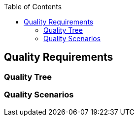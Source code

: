 :jbake-title: Quality Requirements
:jbake-type: page_toc
:jbake-status: published
:jbake-menu: architecture
:jbake-order: 10
:filename: /chapters/10_quality_requirements.adoc
ifndef::imagesdir[:imagesdir: ../../images]

:toc:



[[section-quality-scenarios]]
== Quality Requirements




=== Quality Tree



=== Quality Scenarios


